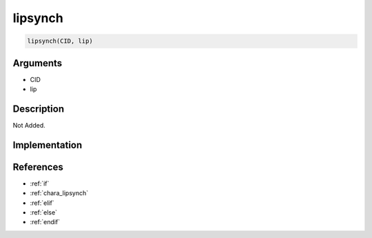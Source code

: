 lipsynch
========================

.. code-block:: text

	lipsynch(CID, lip)


Arguments
------------

* CID
* lip

Description
-------------

Not Added.

Implementation
-------------


References
-------------
* :ref:`if`
* :ref:`chara_lipsynch`
* :ref:`elif`
* :ref:`else`
* :ref:`endif`
